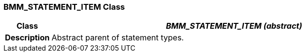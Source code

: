=== BMM_STATEMENT_ITEM Class

[cols="^1,3,5"]
|===
h|*Class*
2+^h|*_BMM_STATEMENT_ITEM (abstract)_*

h|*Description*
2+a|Abstract parent of statement types.

|===
